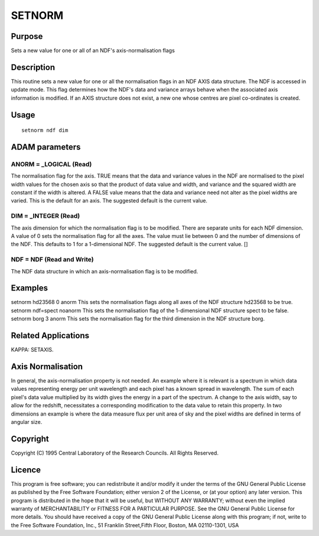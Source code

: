 

SETNORM
=======


Purpose
~~~~~~~
Sets a new value for one or all of an NDF's axis-normalisation flags


Description
~~~~~~~~~~~
This routine sets a new value for one or all the normalisation flags
in an NDF AXIS data structure. The NDF is accessed in update mode.
This flag determines how the NDF's data and variance arrays behave
when the associated axis information is modified.
If an AXIS structure does not exist, a new one whose centres are pixel
co-ordinates is created.


Usage
~~~~~


::

    
       setnorm ndf dim
       



ADAM parameters
~~~~~~~~~~~~~~~



ANORM = _LOGICAL (Read)
```````````````````````
The normalisation flag for the axis. TRUE means that the data and
variance values in the NDF are normalised to the pixel width values
for the chosen axis so that the product of data value and width, and
variance and the squared width are constant if the width is altered.
A FALSE value means that the data and variance need not alter as the
pixel widths are varied. This is the default for an axis. The
suggested default is the current value.



DIM = _INTEGER (Read)
`````````````````````
The axis dimension for which the normalisation flag is to be modified.
There are separate units for each NDF dimension. A value of 0 sets the
normalisation flag for all the axes. The value must lie between 0 and
the number of dimensions of the NDF. This defaults to 1 for a
1-dimensional NDF. The suggested default is the current value. []



NDF = NDF (Read and Write)
``````````````````````````
The NDF data structure in which an axis-normalisation flag is to be
modified.



Examples
~~~~~~~~
setnorm hd23568 0 anorm
This sets the normalisation flags along all axes of the NDF structure
hd23568 to be true.
setnorm ndf=spect noanorm
This sets the normalisation flag of the 1-dimensional NDF structure
spect to be false.
setnorm borg 3 anorm
This sets the normalisation flag for the third dimension in the NDF
structure borg.



Related Applications
~~~~~~~~~~~~~~~~~~~~
KAPPA: SETAXIS.


Axis Normalisation
~~~~~~~~~~~~~~~~~~
In general, the axis-normalisation property is not needed. An example
where it is relevant is a spectrum in which data values representing
energy per unit wavelength and each pixel has a known spread in
wavelength. The sum of each pixel's data value multiplied by its width
gives the energy in a part of the spectrum. A change to the axis
width, say to allow for the redshift, necessitates a corresponding
modification to the data value to retain this property. In two
dimensions an example is where the data measure flux per unit area of
sky and the pixel widths are defined in terms of angular size.


Copyright
~~~~~~~~~
Copyright (C) 1995 Central Laboratory of the Research Councils. All
Rights Reserved.


Licence
~~~~~~~
This program is free software; you can redistribute it and/or modify
it under the terms of the GNU General Public License as published by
the Free Software Foundation; either version 2 of the License, or (at
your option) any later version.
This program is distributed in the hope that it will be useful, but
WITHOUT ANY WARRANTY; without even the implied warranty of
MERCHANTABILITY or FITNESS FOR A PARTICULAR PURPOSE. See the GNU
General Public License for more details.
You should have received a copy of the GNU General Public License
along with this program; if not, write to the Free Software
Foundation, Inc., 51 Franklin Street,Fifth Floor, Boston, MA
02110-1301, USA


